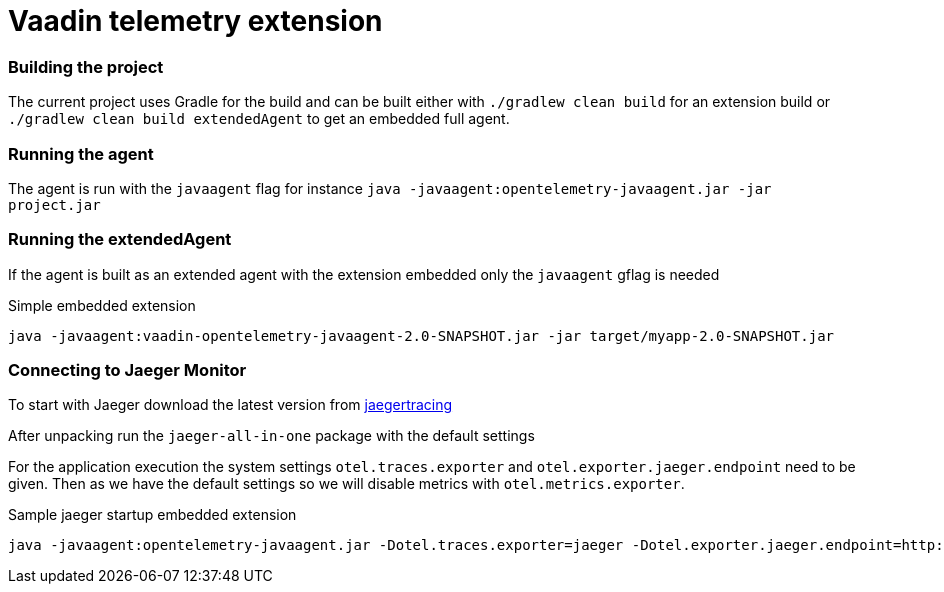 = Vaadin telemetry extension

=== Building the project

The current project uses Gradle for the build and can be built either with
`./gradlew clean build` for an extension build or `./gradlew clean build extendedAgent`
to get an embedded full agent.

=== Running the agent

The agent is run with the `javaagent` flag for instance `java -javaagent:opentelemetry-javaagent.jar -jar project.jar`

=== Running the extendedAgent

If the agent is built as an extended agent with the extension embedded
only the `javaagent` gflag is needed

.Simple embedded extension
[source,text]
----
java -javaagent:vaadin-opentelemetry-javaagent-2.0-SNAPSHOT.jar -jar target/myapp-2.0-SNAPSHOT.jar
----

=== Connecting to Jaeger Monitor

To start with Jaeger download the latest version from https://www.jaegertracing.io/download/[jaegertracing]

After unpacking run the `jaeger-all-in-one` package with the default settings

For the application execution the system settings `otel.traces.exporter` and `otel.exporter.jaeger.endpoint`
need to be given. Then as we have the default settings so we will disable metrics with `otel.metrics.exporter`.

.Sample jaeger startup embedded extension
[source,text]
----
java -javaagent:opentelemetry-javaagent.jar -Dotel.traces.exporter=jaeger -Dotel.exporter.jaeger.endpoint=http://localhost:14250 -Dotel.metrics.exporter=none -jar target/myapp-2.0-SNAPSHOT.jar
----

